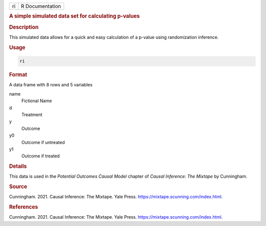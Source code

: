 .. container::

   == ===============
   ri R Documentation
   == ===============

   .. rubric:: A simple simulated data set for calculating p-values
      :name: ri

   .. rubric:: Description
      :name: description

   This simulated data allows for a quick and easy calculation of a
   p-value using randomization inference.

   .. rubric:: Usage
      :name: usage

   .. code:: R

      ri

   .. rubric:: Format
      :name: format

   A data frame with 8 rows and 5 variables

   name
      Fictional Name

   d
      Treatment

   y
      Outcome

   y0
      Outcome if untreated

   y1
      Outcome if treated

   .. rubric:: Details
      :name: details

   This data is used in the *Potential Outcomes Causal Model* chapter of
   *Causal Inference: The Mixtape* by Cunningham.

   .. rubric:: Source
      :name: source

   Cunningham. 2021. Causal Inference: The Mixtape. Yale Press.
   https://mixtape.scunning.com/index.html.

   .. rubric:: References
      :name: references

   Cunningham. 2021. Causal Inference: The Mixtape. Yale Press.
   https://mixtape.scunning.com/index.html.
